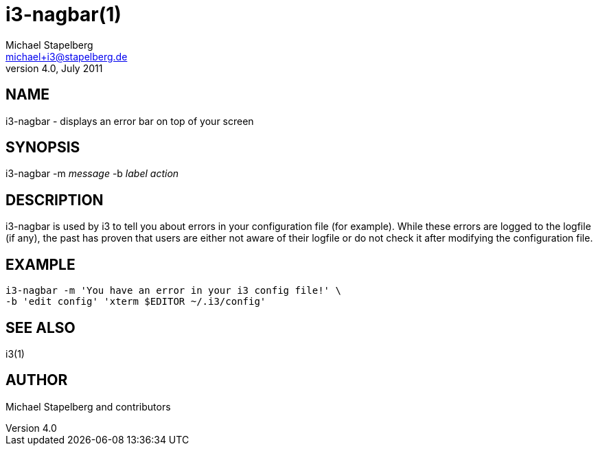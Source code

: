 i3-nagbar(1)
============
Michael Stapelberg <michael+i3@stapelberg.de>
v4.0, July 2011

== NAME

i3-nagbar - displays an error bar on top of your screen

== SYNOPSIS

i3-nagbar -m 'message' -b 'label' 'action'

== DESCRIPTION

i3-nagbar is used by i3 to tell you about errors in your configuration file
(for example). While these errors are logged to the logfile (if any), the past
has proven that users are either not aware of their logfile or do not check it
after modifying the configuration file.

== EXAMPLE

------------------------------------------------
i3-nagbar -m 'You have an error in your i3 config file!' \
-b 'edit config' 'xterm $EDITOR ~/.i3/config'
------------------------------------------------

== SEE ALSO

i3(1)

== AUTHOR

Michael Stapelberg and contributors
